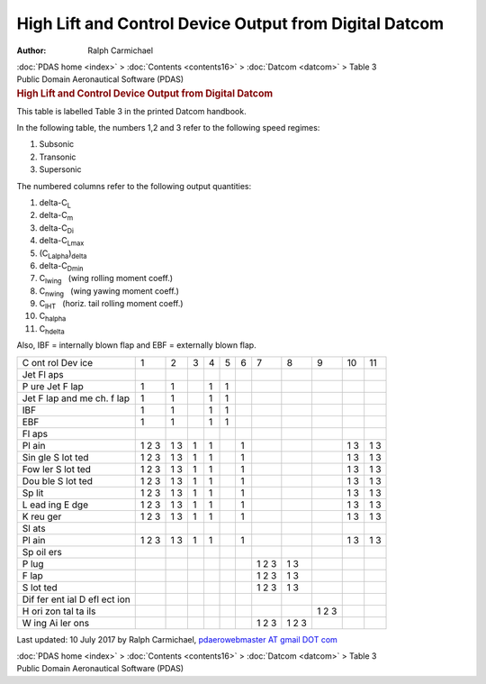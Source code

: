 =======================================================
High Lift and Control Device Output from Digital Datcom
=======================================================

:Author: Ralph Carmichael

.. container:: crumb

   :doc:`PDAS home <index>` > :doc:`Contents <contents16>` >
   :doc:`Datcom <datcom>` > Table 3

.. container:: newbanner

   Public Domain Aeronautical Software (PDAS)  

.. container::
   :name: header

   .. rubric:: High Lift and Control Device Output from Digital Datcom
      :name: high-lift-and-control-device-output-from-digital-datcom

This table is labelled Table 3 in the printed Datcom handbook.

In the following table, the numbers 1,2 and 3 refer to the following
speed regimes:

#. Subsonic
#. Transonic
#. Supersonic

The numbered columns refer to the following output quantities:

#. delta-C\ :sub:`L`
#. delta-C\ :sub:`m`
#. delta-C\ :sub:`D\ i`
#. delta-C\ :sub:`L\ max`
#. (C\ :sub:`L\ alpha`)\ :sub:`delta`
#. delta-C\ :sub:`D\ min`
#. C\ :sub:`l\ wing`   (wing rolling moment coeff.)
#. C\ :sub:`n\ wing`   (wing yawing moment coeff.)
#. C\ :sub:`l\ HT`   (horiz. tail rolling moment coeff.)
#. C\ :sub:`h\ alpha`
#. C\ :sub:`h\ delta`

Also, IBF = internally blown flap and EBF = externally blown flap.

+-----+-----+-----+-----+-----+-----+-----+-----+-----+-----+-----+-----+
| C   | 1   | 2   | 3   | 4   | 5   | 6   | 7   | 8   | 9   | 10  | 11  |
| ont |     |     |     |     |     |     |     |     |     |     |     |
| rol |     |     |     |     |     |     |     |     |     |     |     |
| Dev |     |     |     |     |     |     |     |     |     |     |     |
| ice |     |     |     |     |     |     |     |     |     |     |     |
+-----+-----+-----+-----+-----+-----+-----+-----+-----+-----+-----+-----+
| Jet |     |     |     |     |     |     |     |     |     |     |     |
| Fl  |     |     |     |     |     |     |     |     |     |     |     |
| aps |     |     |     |     |     |     |     |     |     |     |     |
+-----+-----+-----+-----+-----+-----+-----+-----+-----+-----+-----+-----+
| P   | 1   | 1   |     | 1   | 1   |     |     |     |     |     |     |
| ure |     |     |     |     |     |     |     |     |     |     |     |
| Jet |     |     |     |     |     |     |     |     |     |     |     |
| F   |     |     |     |     |     |     |     |     |     |     |     |
| lap |     |     |     |     |     |     |     |     |     |     |     |
+-----+-----+-----+-----+-----+-----+-----+-----+-----+-----+-----+-----+
| Jet | 1   | 1   |     | 1   | 1   |     |     |     |     |     |     |
| F   |     |     |     |     |     |     |     |     |     |     |     |
| lap |     |     |     |     |     |     |     |     |     |     |     |
| and |     |     |     |     |     |     |     |     |     |     |     |
| me  |     |     |     |     |     |     |     |     |     |     |     |
| ch. |     |     |     |     |     |     |     |     |     |     |     |
| f   |     |     |     |     |     |     |     |     |     |     |     |
| lap |     |     |     |     |     |     |     |     |     |     |     |
+-----+-----+-----+-----+-----+-----+-----+-----+-----+-----+-----+-----+
| IBF | 1   | 1   |     | 1   | 1   |     |     |     |     |     |     |
+-----+-----+-----+-----+-----+-----+-----+-----+-----+-----+-----+-----+
| EBF | 1   | 1   |     | 1   | 1   |     |     |     |     |     |     |
+-----+-----+-----+-----+-----+-----+-----+-----+-----+-----+-----+-----+
| Fl  |     |     |     |     |     |     |     |     |     |     |     |
| aps |     |     |     |     |     |     |     |     |     |     |     |
+-----+-----+-----+-----+-----+-----+-----+-----+-----+-----+-----+-----+
| Pl  | 1 2 | 1 3 | 1   | 1   |     | 1   |     |     |     | 1 3 | 1 3 |
| ain | 3   |     |     |     |     |     |     |     |     |     |     |
+-----+-----+-----+-----+-----+-----+-----+-----+-----+-----+-----+-----+
| Sin | 1 2 | 1 3 | 1   | 1   |     | 1   |     |     |     | 1 3 | 1 3 |
| gle | 3   |     |     |     |     |     |     |     |     |     |     |
| S   |     |     |     |     |     |     |     |     |     |     |     |
| lot |     |     |     |     |     |     |     |     |     |     |     |
| ted |     |     |     |     |     |     |     |     |     |     |     |
+-----+-----+-----+-----+-----+-----+-----+-----+-----+-----+-----+-----+
| Fow | 1 2 | 1 3 | 1   | 1   |     | 1   |     |     |     | 1 3 | 1 3 |
| ler | 3   |     |     |     |     |     |     |     |     |     |     |
| S   |     |     |     |     |     |     |     |     |     |     |     |
| lot |     |     |     |     |     |     |     |     |     |     |     |
| ted |     |     |     |     |     |     |     |     |     |     |     |
+-----+-----+-----+-----+-----+-----+-----+-----+-----+-----+-----+-----+
| Dou | 1 2 | 1 3 | 1   | 1   |     | 1   |     |     |     | 1 3 | 1 3 |
| ble | 3   |     |     |     |     |     |     |     |     |     |     |
| S   |     |     |     |     |     |     |     |     |     |     |     |
| lot |     |     |     |     |     |     |     |     |     |     |     |
| ted |     |     |     |     |     |     |     |     |     |     |     |
+-----+-----+-----+-----+-----+-----+-----+-----+-----+-----+-----+-----+
| Sp  | 1 2 | 1 3 | 1   | 1   |     | 1   |     |     |     | 1 3 | 1 3 |
| lit | 3   |     |     |     |     |     |     |     |     |     |     |
+-----+-----+-----+-----+-----+-----+-----+-----+-----+-----+-----+-----+
| L   | 1 2 | 1 3 | 1   | 1   |     | 1   |     |     |     | 1 3 | 1 3 |
| ead | 3   |     |     |     |     |     |     |     |     |     |     |
| ing |     |     |     |     |     |     |     |     |     |     |     |
| E   |     |     |     |     |     |     |     |     |     |     |     |
| dge |     |     |     |     |     |     |     |     |     |     |     |
+-----+-----+-----+-----+-----+-----+-----+-----+-----+-----+-----+-----+
| K   | 1 2 | 1 3 | 1   | 1   |     | 1   |     |     |     | 1 3 | 1 3 |
| reu | 3   |     |     |     |     |     |     |     |     |     |     |
| ger |     |     |     |     |     |     |     |     |     |     |     |
+-----+-----+-----+-----+-----+-----+-----+-----+-----+-----+-----+-----+
| Sl  |     |     |     |     |     |     |     |     |     |     |     |
| ats |     |     |     |     |     |     |     |     |     |     |     |
+-----+-----+-----+-----+-----+-----+-----+-----+-----+-----+-----+-----+
| Pl  | 1 2 | 1 3 | 1   | 1   |     | 1   |     |     |     | 1 3 | 1 3 |
| ain | 3   |     |     |     |     |     |     |     |     |     |     |
+-----+-----+-----+-----+-----+-----+-----+-----+-----+-----+-----+-----+
| Sp  |     |     |     |     |     |     |     |     |     |     |     |
| oil |     |     |     |     |     |     |     |     |     |     |     |
| ers |     |     |     |     |     |     |     |     |     |     |     |
+-----+-----+-----+-----+-----+-----+-----+-----+-----+-----+-----+-----+
| P   |     |     |     |     |     |     | 1 2 | 1 3 |     |     |     |
| lug |     |     |     |     |     |     | 3   |     |     |     |     |
+-----+-----+-----+-----+-----+-----+-----+-----+-----+-----+-----+-----+
| F   |     |     |     |     |     |     | 1 2 | 1 3 |     |     |     |
| lap |     |     |     |     |     |     | 3   |     |     |     |     |
+-----+-----+-----+-----+-----+-----+-----+-----+-----+-----+-----+-----+
| S   |     |     |     |     |     |     | 1 2 | 1 3 |     |     |     |
| lot |     |     |     |     |     |     | 3   |     |     |     |     |
| ted |     |     |     |     |     |     |     |     |     |     |     |
+-----+-----+-----+-----+-----+-----+-----+-----+-----+-----+-----+-----+
| Dif |     |     |     |     |     |     |     |     |     |     |     |
| fer |     |     |     |     |     |     |     |     |     |     |     |
| ent |     |     |     |     |     |     |     |     |     |     |     |
| ial |     |     |     |     |     |     |     |     |     |     |     |
| D   |     |     |     |     |     |     |     |     |     |     |     |
| efl |     |     |     |     |     |     |     |     |     |     |     |
| ect |     |     |     |     |     |     |     |     |     |     |     |
| ion |     |     |     |     |     |     |     |     |     |     |     |
+-----+-----+-----+-----+-----+-----+-----+-----+-----+-----+-----+-----+
| H   |     |     |     |     |     |     |     |     | 1 2 |     |     |
| ori |     |     |     |     |     |     |     |     | 3   |     |     |
| zon |     |     |     |     |     |     |     |     |     |     |     |
| tal |     |     |     |     |     |     |     |     |     |     |     |
| ta  |     |     |     |     |     |     |     |     |     |     |     |
| ils |     |     |     |     |     |     |     |     |     |     |     |
+-----+-----+-----+-----+-----+-----+-----+-----+-----+-----+-----+-----+
| W   |     |     |     |     |     |     | 1 2 | 1 2 |     |     |     |
| ing |     |     |     |     |     |     | 3   | 3   |     |     |     |
| Ai  |     |     |     |     |     |     |     |     |     |     |     |
| ler |     |     |     |     |     |     |     |     |     |     |     |
| ons |     |     |     |     |     |     |     |     |     |     |     |
+-----+-----+-----+-----+-----+-----+-----+-----+-----+-----+-----+-----+



Last updated: 10 July 2017 by Ralph Carmichael, `pdaerowebmaster AT
gmail DOT com <mailto:pdaerowebmaster@gmail.com>`__

.. container:: crumb

   :doc:`PDAS home <index>` > :doc:`Contents <contents16>` >
   :doc:`Datcom <datcom>` > Table 3

.. container:: newbanner

   Public Domain Aeronautical Software (PDAS)  
